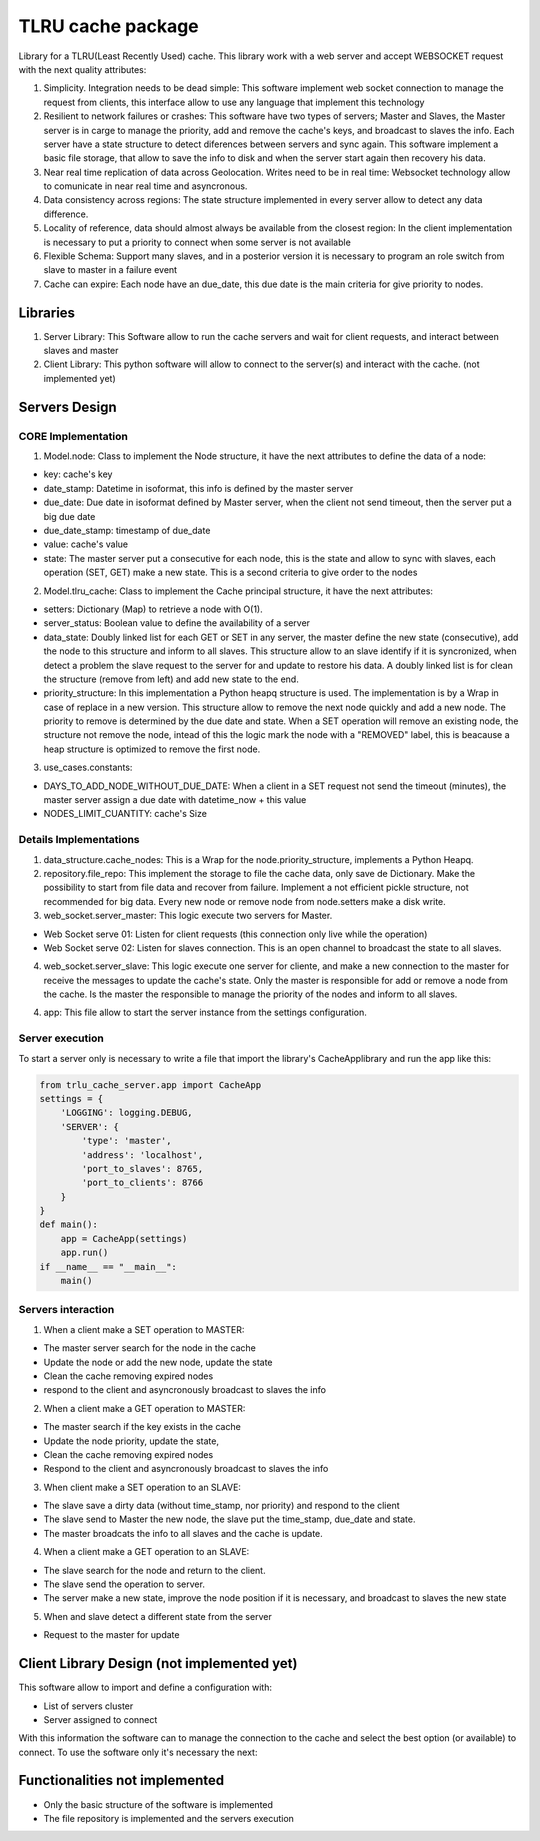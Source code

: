 ===================
TLRU cache package
===================

Library for a TLRU(Least Recently Used) cache. This library work with a web server and accept WEBSOCKET request with the next quality attributes:

1. Simplicity. Integration needs to be dead simple: This software implement web socket connection to manage the request from clients, this interface allow to use any language that implement this technology
2. Resilient to network failures or crashes: This software have two types of servers; Master and Slaves, the Master server is in carge to manage the priority, add and remove the cache's keys, and broadcast to slaves the info. Each server have a state structure to detect diferences between servers and sync again. This software implement a basic file storage, that allow to save the info to disk and when the server start again then recovery his data.
3. Near real time replication of data across Geolocation. Writes need to be in real time: Websocket technology allow to comunicate in near real time and asyncronous.
4. Data consistency across regions: The state structure implemented in every server allow to detect any data difference.
5. Locality of reference, data should almost always be available from the closest region: In the client implementation is necessary to put a priority to connect when some server is not available
6. Flexible Schema: Support many slaves, and in a posterior version it is necessary to program an role switch from slave to master in a failure event
7. Cache can expire: Each node have an due_date, this due date is the main criteria for give priority to nodes.

******************************
Libraries
******************************

1. Server Library: This Software allow to run the cache servers and wait for client requests, and interact between slaves and master
2. Client Library: This python software will allow to connect to the server(s) and interact with the cache. (not implemented yet)

******************************
Servers Design
******************************

CORE Implementation
--------------------

1. Model.node: Class to implement the Node structure, it have the next attributes to define the data of a node:

* key: cache's key
* date_stamp: Datetime in isoformat,  this info is defined by the master server
* due_date: Due date in isoformat defined by Master server, when the client not send timeout, then the server put a big due date
* due_date_stamp: timestamp of due_date
* value: cache's value
* state: The master server put a consecutive for each node, this is the state and allow to sync with slaves, each operation (SET, GET) make a new state. This is a second criteria to give order to the nodes

2. Model.tlru_cache: Class to implement the Cache principal structure, it have the next attributes:

* setters: Dictionary (Map) to retrieve a node with O(1). 
* server_status: Boolean value to define the availability of a server
* data_state: Doubly linked list for each GET or SET in any server, the master define the new state (consecutive), add the node to this structure and inform to all slaves. This structure allow to an slave identify if it is syncronized, when detect a problem the slave request to the server for and update to restore his data. A doubly linked list is for clean the structure (remove from left) and add new state to the end.
* priority_structure: In this implementation a Python heapq structure is used. The implementation is by a Wrap in case of replace in a new version. This structure allow to remove the next node quickly and add a new node. The priority to remove is determined by the due date and state. When a SET operation will remove an existing node, the structure not remove the node, intead of this the logic mark the node with a "REMOVED" label, this is beacause a heap structure is optimized to remove the first node.

3. use_cases.constants: 

* DAYS_TO_ADD_NODE_WITHOUT_DUE_DATE: When a client in a SET request not send the timeout (minutes), the master server assign a due date with datetime_now + this value
* NODES_LIMIT_CUANTITY: cache's Size


Details Implementations
------------------------

1. data_structure.cache_nodes: This is a Wrap for the node.priority_structure, implements a Python Heapq.

2. repository.file_repo: This implement the storage to file the cache data, only save de Dictionary. Make the possibility to start from file data and recover from failure. Implement a not efficient pickle structure, not recommended for big data. Every new node or remove node from node.setters make a disk write.

3. web_socket.server_master: This logic execute two servers for Master. 

* Web Socket serve 01: Listen for client requests (this connection only live while the operation)
* Web Socket serve 02: Listen for slaves connection. This is an open channel to broadcast the state to all slaves.

4. web_socket.server_slave: This logic execute one server for cliente, and make a new connection to the master for receive the messages to update the cache's state. Only the master is responsible for add or remove a node from the cache. Is the master the responsible to manage the priority of the nodes and inform to all slaves.

4. app: This file allow to start the server instance from the settings configuration.


Server execution
------------------------

To start a server only is necessary to write a file that import the library's CacheApplibrary and run the app like this:

.. code-block:: python

    from trlu_cache_server.app import CacheApp
    settings = {
        'LOGGING': logging.DEBUG,
        'SERVER': {
            'type': 'master',
            'address': 'localhost',
            'port_to_slaves': 8765,
            'port_to_clients': 8766
        }
    }
    def main():
        app = CacheApp(settings)
        app.run()
    if __name__ == "__main__":
        main()


Servers interaction
--------------------

1. When a client make a SET operation to MASTER:

* The master server search for the node in the cache
* Update the node or add the new node, update the state
* Clean the cache removing expired nodes 
* respond to the client and asyncronously broadcast to slaves the info

2. When a client make a GET operation to MASTER:

* The master search if the key exists in the cache
* Update the node priority, update the state, 
* Clean the cache removing expired nodes 
* Respond to the client and asyncronously broadcast to slaves the info

3. When client make a SET operation to an SLAVE:

* The slave save a dirty data (without time_stamp, nor priority) and respond to the client
* The slave send to Master the new node, the slave put the time_stamp, due_date and state.
* The master broadcats the info to all slaves and the cache is update.

4. When a client make a GET operation to an SLAVE:

* The slave search for the node and return to the client.
* The slave send the operation to server.
* The server make a new state, improve the node position if it is necessary, and broadcast to slaves the new state

5. When and slave detect a different state from the server

* Request to the master for update


********************************************
Client Library Design (not implemented yet)
********************************************

This software allow to import and define a configuration with:

* List of servers cluster
* Server assigned to connect

With this information the software can to manage the connection to the cache and select the best option (or available) to connect. To use the software only it's necessary the next:

.. code-block:: python
    from tlru_cache_client import cache
    settings = {
        'main_connection': 'server_b',
        'servers': {
            'server_a': {
                'address': address_01,
                'port': port_01
            },
            'server_b': {
                'address': address_02,
                'port': port_02
            }
        }
    }

    # Define configuration
    cache.set_conf(settings)

    # In another part in the software, implement this to set a new data cache
    cache_data = cache.set_cache(key=key, value=data, minutes_timeout=120)

    # To get the data:
    cache_data = cache.get_cache(key=key)


********************************************
Functionalities not implemented
********************************************

* Only the basic structure of the software is implemented
* The file repository is implemented  and the servers execution
